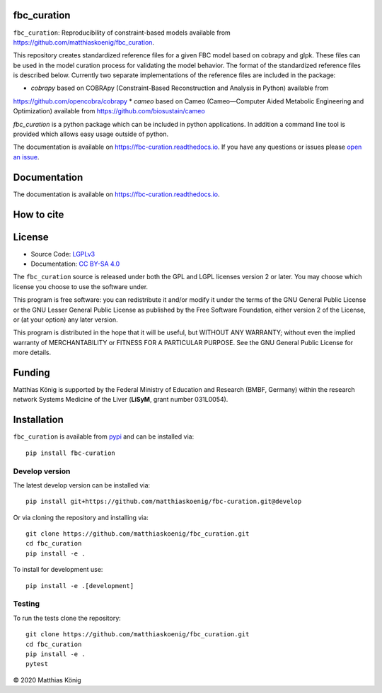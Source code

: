 fbc_curation
=============

.. image:: https://github.com/matthiaskoenig/sbmlsim/workflows/CI-CD/badge.svg
   :target: https://github.com/matthiaskoenig/fbc_curation/workflows/CI-CD
   :alt: GitHub Actions CI/CD Status

.. image:: https://img.shields.io/pypi/v/fbc-curation.svg
   :target: https://pypi.org/project/fbc_curation/
   :alt: Current PyPI Version

.. image:: https://img.shields.io/pypi/pyversions/fbc-curation.svg
   :target: https://pypi.org/project/fbc_curation/
   :alt: Supported Python Versions

.. image:: https://img.shields.io/pypi/l/fbc-curation.svg
   :target: http://opensource.org/licenses/LGPL-3.0
   :alt: GNU Lesser General Public License 3

.. image:: https://readthedocs.org/projects/fbc_curation/badge/?version=latest
   :target: https://fbc-curation.readthedocs.io/en/latest/?badge=latest
   :alt: Documentation Status

.. image:: https://codecov.io/gh/matthiaskoenig/fbc_curation/branch/develop/graph/badge.svg
   :target: https://codecov.io/gh/matthiaskoenig/fbc_curation
   :alt: Codecov

.. image:: https://zenodo.org/badge/DOI/10.5281/zenodo.3708271.svg
   :target: https://doi.org/10.5281/zenodo.3708271
   :alt: Zenodo DOI

.. image:: https://img.shields.io/badge/code%20style-black-000000.svg
   :target: https://github.com/ambv/black
   :alt: Black


``fbc_curation``: Reproducibility of constraint-based models
available from 
`https://github.com/matthiaskoenig/fbc_curation <https://github.com/matthiaskoenig/fbc_curation>`_.

This repository creates standardized reference files for a given FBC model based on cobrapy and glpk. These files can be used in the model curation process for validating the model behavior. The format of the standardized reference files is described below. 
Currently two separate implementations of the reference files are included in the package:

* `cobrapy` based on COBRApy (Constraint-Based Reconstruction and Analysis in Python) available from 
`https://github.com/opencobra/cobrapy <https://github.com/opencobra/cobrapy>`_
* `cameo` based on Cameo (Cameo—Computer Aided Metabolic Engineering and Optimization) available from 
`https://github.com/biosustain/cameo <https://github.com/biosustain/cameo>`_

`fbc_curation` is a python package which can be included in python applications. In addition a command line tool is provided which allows easy usage outside of python.

The documentation is available on `https://fbc-curation.readthedocs.io <https://fbc-curation.readthedocs.io>`__.
If you have any questions or issues please `open an issue <https://github.com/matthiaskoenig/fbc_curation/issues>`__.


Documentation
==============
.. image:: https://readthedocs.org/projects/fbc_curation/badge/?version=latest
   :target: https://fbc-curation.readthedocs.io/en/latest/?badge=latest
   :alt: Documentation Status

The documentation is available on `https://fbc-curation.readthedocs.io <https://fbc-curation.readthedocs.io>`__.


How to cite
===========
.. image:: https://zenodo.org/badge/DOI/10.5281/zenodo.3708271.svg
   :target: https://doi.org/10.5281/zenodo.3597770
   :alt: Zenodo DOI

License
=======

* Source Code: `LGPLv3 <http://opensource.org/licenses/LGPL-3.0>`__
* Documentation: `CC BY-SA 4.0 <http://creativecommons.org/licenses/by-sa/4.0/>`__

The ``fbc_curation`` source is released under both the GPL and LGPL licenses version 2 or
later. You may choose which license you choose to use the software under.

This program is free software: you can redistribute it and/or modify it under
the terms of the GNU General Public License or the GNU Lesser General Public
License as published by the Free Software Foundation, either version 2 of the
License, or (at your option) any later version.

This program is distributed in the hope that it will be useful, but WITHOUT ANY
WARRANTY; without even the implied warranty of MERCHANTABILITY or FITNESS FOR A
PARTICULAR PURPOSE. See the GNU General Public License for more details.

Funding
=======
Matthias König is supported by the Federal Ministry of Education and Research (BMBF, Germany)
within the research network Systems Medicine of the Liver (**LiSyM**, grant number 031L0054).

Installation
============
``fbc_curation`` is available from `pypi <https://pypi.python.org/pypi/fbc-curation>`__ and
can be installed via::

    pip install fbc-curation


Develop version
---------------
The latest develop version can be installed via::

    pip install git+https://github.com/matthiaskoenig/fbc-curation.git@develop

Or via cloning the repository and installing via::

    git clone https://github.com/matthiaskoenig/fbc_curation.git
    cd fbc_curation
    pip install -e .

To install for development use::

    pip install -e .[development]
    
Testing
--------
To run the tests clone the repository::

    git clone https://github.com/matthiaskoenig/fbc_curation.git
    cd fbc_curation
    pip install -e .
    pytest

© 2020 Matthias König
